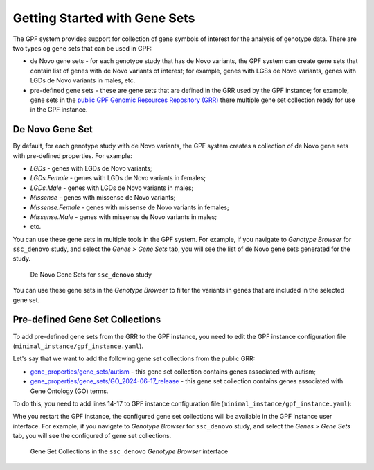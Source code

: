 Getting Started with Gene Sets
##############################

The GPF system provides support for collection of gene symbols of interest
for the analysis of genotype data. There are two types og gene sets that can be
used in GPF:

* de Novo gene sets - for each genotype study that has de Novo variants, the 
  GPF system can create gene sets that contain list of genes with de Novo
  variants of interest; for example, genes with LGSs de Novo variants, genes
  with LGDs de Novo variants in males, etc.

* pre-defined gene sets - these are gene sets that are defined in the GRR used by
  the GPF instance; for example, gene sets in the
  `public GPF Genomic Resources Repository (GRR)
  <https://grr.iossifovlab.com>`_ there multiple gene set collection ready for
  use in the GPF instance.

De Novo Gene Set
++++++++++++++++

By default, for each genotype study with de Novo variants, the GPF system
creates a collection of de Novo gene sets with pre-defined properties. For
example:

* `LGDs` - genes with LGDs de Novo variants;
* `LGDs.Female` - genes with LGDs de Novo variants in females;
* `LGDs.Male` - genes with LGDs de Novo variants in males;
* `Missense` - genes with missense de Novo variants;
* `Missense.Female` - genes with missense de Novo variants in females;
* `Missense.Male` - genes with missense de Novo variants in males;
* etc.

You can use these gene sets in multiple tools in the GPF system. For example,
if you navigate to `Genotype Browser` for ``ssc_denovo`` study,
and select the `Genes > Gene Sets` tab, you will see the list of de Novo gene 
sets generated for the study.

.. figure:: getting_started_files/ssc_denovo_denovo_gene_sets.png

   De Novo Gene Sets for ``ssc_denovo`` study

You can use these gene sets in the `Genotype Browser` to filter the variants
in genes that are included in the selected gene set.


Pre-defined Gene Set Collections
++++++++++++++++++++++++++++++++

To add pre-defined gene sets from the GRR to the GPF instance, you need to edit
the GPF instance configuration file (``minimal_instance/gpf_instance.yaml``).

Let's say that we want to add the following gene set collections from the 
public GRR:

* `gene_properties/gene_sets/autism
  <https://grr.iossifovlab.com/gene_properties/gene_sets/autism/index.html>`_ - 
  this gene set collection contains genes associated with autism;

* `gene_properties/gene_sets/GO_2024-06-17_release
  <https://grr.iossifovlab.com/gene_properties/gene_sets/GO_2024-06-17_release/index.html>`_ -
  this gene set collection contains genes associated with Gene Ontology
  (GO) terms.

To do this, you need to add lines 14-17 to GPF instance configuration file
(``minimal_instance/gpf_instance.yaml``):

.. code-block:: yaml
    :linenos:
    :emphasize-lines: 14-17

    instance_id: minimal_instance

    reference_genome:
      resource_id: "hg38/genomes/GRCh38-hg38"

    gene_models:
      resource_id: "hg38/gene_models/MANE/1.3"

    annotation:
      config:
        - allele_score: hg38/variant_frequencies/gnomAD_4.1.0/genomes/ALL
        - allele_score: hg38/scores/ClinVar_20240730

    gene_sets_db:
      gene_set_collections:
      - gene_properties/gene_sets/autism
      - gene_properties/gene_sets/GO_2024-06-17_release

Whe you restart the GPF instance, the configured gene set collections will be
available in the GPF instance user interface. For example, if you navigate to
`Genotype Browser` for ``ssc_denovo`` study,
and select the `Genes > Gene Sets` tab, you will see the configured of gene set
collections.

.. figure:: getting_started_files/ssc_denovo_gene_set_collections.png

   Gene Set Collections in the ``ssc_denovo`` `Genotype Browser` interface


